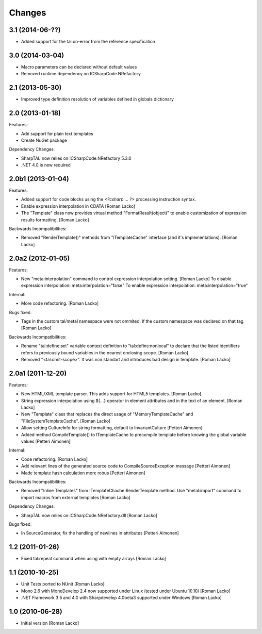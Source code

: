 Changes
=======

3.1 (2014-06-??)
----------------

- Added support for the tal:on-error from the reference specification


3.0 (2014-03-04)
----------------

- Macro parameters can be declared without default values
- Removed runtime dependency on ICSharpCode.NRefactory


2.1 (2013-05-30)
----------------

- Improved type definition resolution of variables defined in globals dictionary


2.0 (2013-01-18)
----------------

Features:

- Add support for plain text templates
- Create NuGet package

Dependency Changes:

- SharpTAL now relies on ICSharpCode.NRefactory 5.3.0
- .NET 4.0 is now required


2.0b1 (2013-01-04)
------------------

Features:

- Added support for code blocks using the `<?csharp ... ?>` processing instruction syntax.
- Enable expression interpolation in CDATA [Roman Lacko]
- The "Template" class now provides virtual method "FormatResult(object)" to enable customization of expression results formatting. [Roman Lacko]

Backwards Incompatibilities:

- Removed "RenderTemplate()" methods from "ITemplateCache" interface (and it's implementations). [Roman Lacko]


2.0a2 (2012-01-05)
------------------

Features:

- New "meta:interpolation" command to control expression interpolation setting. [Roman Lacko]
  To disable expression interpolation: meta:interpolation="false"
  To enable expression interpolation: meta:interpolation="true"

Internal:

- More code refactoring. [Roman Lacko]

Bugs fixed:

- Tags in the custom tal/metal namespace were not ommited, if the custom namespace was declared on that tag. [Roman Lacko]

Backwards Incompatibilities:

- Rename "tal:define:set" variable context definition to "tal:define:nonlocal" to declare that the listed identifiers refers to previously bound variables in the nearest enclosing scope. [Roman Lacko]
- Removed "<tal:omit-scope>". It was non standart and introduces bad design in template. [Roman Lacko]


2.0a1 (2011-12-20)
------------------

Features:

- New HTML/XML template parser. This adds support for HTML5 templates. [Roman Lacko]
- String expression interpolation using ${...} operator in element attributes and in the text of an element. [Roman Lacko]
- New "Template" class that replaces the direct usage of "MemoryTemplateCache" and "FileSystemTemplateCache". [Roman Lacko]
- Allow setting CultureInfo for string formatting, default to InvariantCulture [Petteri Aimonen]
- Added method CompileTemplate() to ITemplateCache to precompile template before knowing the global variable values [Petteri Aimonen]

Internal:

- Code refactoring. [Roman Lacko]
- Add relevant lines of the generated source code to CompileSourceException message [Petteri Aimonen]
- Made template hash calculation more robus [Petteri Aimonen]

Backwards Incompatibilities:

- Removed "Inline Templates" from ITemplateChache.RenderTemplate method. Use "metal:import" command to import macros from external templates [Roman Lacko]

Dependency Changes:

- SharpTAL now relies on ICSharpCode.NRefactory.dll [Roman Lacko]

Bugs fixed:

- In SourceGenerator, fix the handling of newlines in attributes [Petteri Aimonen]


1.2 (2011-01-26)
----------------

- Fixed tal:repeat command when using with empty arrays [Roman Lacko]


1.1 (2010-10-25)
----------------

- Unit Tests ported to NUnit [Roman Lacko]
- Mono 2.6 with MonoDevelop 2.4 now supported under Linux (tested under Ubuntu 10.10) [Roman Lacko]
- .NET Framework 3.5 and 4.0 with Sharpdevelop 4.0beta3 supported under Windows [Roman Lacko]


1.0 (2010-06-28)
----------------

- Initial version [Roman Lacko]
